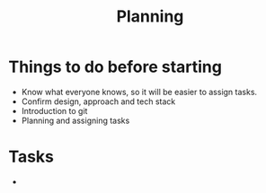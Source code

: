#+TITLE: Planning

* Things to do before starting
  - Know what everyone knows, so it will be easier to assign tasks.
  - Confirm design, approach and tech stack
  - Introduction to git
  - Planning and assigning tasks
    
* Tasks
  - 
